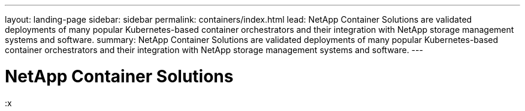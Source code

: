 ---
layout: landing-page
sidebar: sidebar
permalink: containers/index.html
lead: NetApp Container Solutions are validated deployments of many popular Kubernetes-based container orchestrators and their integration with NetApp storage management systems and software.
summary: NetApp Container Solutions are validated deployments of many popular Kubernetes-based container orchestrators and their integration with NetApp storage management systems and software.
---

= NetApp Container Solutions
:hardbreaks:
:nofooter:
:icons: font
:linkattrs:
:imagesdir: ./media/
:x
